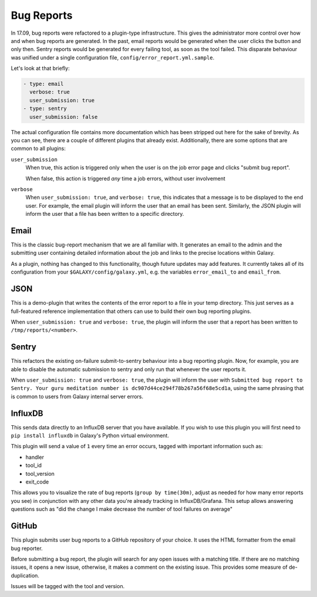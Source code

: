 Bug Reports
===========

In 17.09, bug reports were refactored to a plugin-type infrastructure. This
gives the administrator more control over how and when bug reports are
generated. In the past, email reports would be generated when the user clicks
the button and only then. Sentry reports would be generated for every failing
tool, as soon as the tool failed. This disparate behaviour was unified under a
single configuration file, ``config/error_report.yml.sample``.

Let's look at that briefly:

.. code-block:: yaml

    - type: email
      verbose: true
      user_submission: true
    - type: sentry
      user_submission: false

The actual configuration file contains more documentation which has been
stripped out here for the sake of brevity. As you can see, there are a couple of
different plugins that already exist. Additionally, there are some options that
are common to all plugins:

``user_submission``
  When true, this action is triggered only when the user is on the job error
  page and clicks "submit bug report".

  When false, this action is triggered *any* time a job errors, without user
  involvement

``verbose``
  When ``user_submission: true``, and ``verbose: true``, this indicates that a
  message is to be displayed to the end user. For example, the email plugin will
  inform the user that an email has been sent. Similarly, the JSON plugin will
  inform the user that a file has been written to a specific directory.

Email
-----

This is the classic bug-report mechanism that we are all familiar with. It
generates an email to the admin and the submitting user containing detailed
information about the job and links to the precise locations within Galaxy.

As a plugin, nothing has changed to this functionality, though future updates
may add features. It currently takes all of its configuration from your
``$GALAXY/config/galaxy.yml``, e.g. the variables ``error_email_to`` and
``email_from``.

JSON
----

This is a demo-plugin that writes the contents of the error report to a file in
your temp directory. This just serves as a full-featured reference
implementation that others can use to build their own bug reporting plugins.

When ``user_submission: true`` and ``verbose: true``, the plugin will inform the
user that a report has been written to ``/tmp/reports/<number>``.

Sentry
------

This refactors the existing on-failure submit-to-sentry behaviour into a bug
reporting plugin. Now, for example, you are able to disable the automatic
submission to sentry and only run that whenever the user reports it.

When ``user_submission: true`` and ``verbose: true``, the plugin will inform the
user with ``Submitted bug report to Sentry. Your guru meditation number is
dc907d44ce294f78b267a56f68e5cd1a``, using the same phrasing that is common to
users from Galaxy internal server errors.

InfluxDB
--------

This sends data directly to an InfluxDB server that you have available. If you
wish to use this plugin you will first need to ``pip install influxdb`` in
Galaxy's Python virtual environment.

This plugin will send a value of ``1`` every time an error occurs, tagged with
important information such as:

- handler
- tool_id
- tool_version
- exit_code

This allows you to visualize the rate of bug reports (``group by time(30m)``,
adjust as needed for how many error reports you see) in conjunction with any
other data you're already tracking in InfluxDB/Grafana. This setup allows
answering questions such as "did the change I make decrease the number of tool
failures on average"

GitHub
------

This plugin submits user bug reports to a GitHub repository of your choice. It
uses the HTML formatter from the email bug reporter.

Before submitting a bug report, the plugin will search for any open issues with
a matching title. If there are no matching issues, it opens a new issue,
otherwise, it makes a comment on the existing issue. This provides some measure
of de-duplication.

Issues will be tagged with the tool and version.

